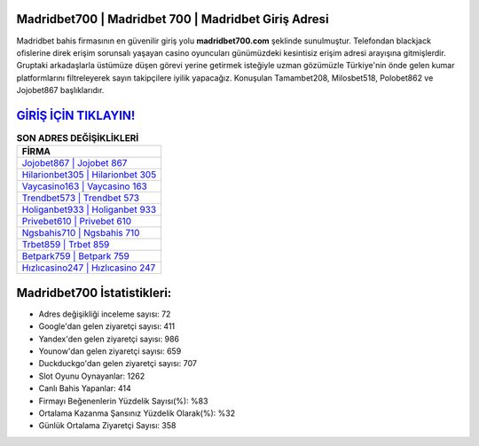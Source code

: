 ﻿Madridbet700 | Madridbet 700 | Madridbet Giriş Adresi
===================================

.. image:: images/madridbet-giris.jpg
   :width: 600
   
Madridbet bahis firmasının en güvenilir giriş yolu **madridbet700.com** şeklinde sunulmuştur. Telefondan blackjack ofislerine direk erişim sorunsalı yaşayan casino oyuncuları günümüzdeki kesintisiz erişim adresi arayışına gitmişlerdir. Gruptaki arkadaşlarla üstümüze düşen görevi yerine getirmek isteğiyle uzman gözümüzle Türkiye'nin önde gelen  kumar platformlarını filtreleyerek sayın takipçilere iyilik yapacağız. Konuşulan Tamambet208, Milosbet518, Polobet862 ve Jojobet867 başlıklarıdır.

`GİRİŞ İÇİN TIKLAYIN! <https://uclck.me/gonow>`_
==============

.. list-table:: **SON ADRES DEĞİŞİKLİKLERİ**
   :widths: 100
   :header-rows: 1

   * - FİRMA
   * - `Jojobet867 | Jojobet 867 <jojobet867-jojobet-867-jojobet-giris-adresi.html>`_
   * - `Hilarionbet305 | Hilarionbet 305 <hilarionbet305-hilarionbet-305-hilarionbet-giris-adresi.html>`_
   * - `Vaycasino163 | Vaycasino 163 <vaycasino163-vaycasino-163-vaycasino-giris-adresi.html>`_	 
   * - `Trendbet573 | Trendbet 573 <trendbet573-trendbet-573-trendbet-giris-adresi.html>`_	 
   * - `Holiganbet933 | Holiganbet 933 <holiganbet933-holiganbet-933-holiganbet-giris-adresi.html>`_ 
   * - `Privebet610 | Privebet 610 <privebet610-privebet-610-privebet-giris-adresi.html>`_
   * - `Ngsbahis710 | Ngsbahis 710 <ngsbahis710-ngsbahis-710-ngsbahis-giris-adresi.html>`_	 
   * - `Trbet859 | Trbet 859 <trbet859-trbet-859-trbet-giris-adresi.html>`_
   * - `Betpark759 | Betpark 759 <betpark759-betpark-759-betpark-giris-adresi.html>`_
   * - `Hızlıcasino247 | Hızlıcasino 247 <hizlicasino247-hizlicasino-247-hizlicasino-giris-adresi.html>`_
	 
Madridbet700 İstatistikleri:
===================================	 
* Adres değişikliği inceleme sayısı: 72
* Google'dan gelen ziyaretçi sayısı: 411
* Yandex'den gelen ziyaretçi sayısı: 986
* Younow'dan gelen ziyaretçi sayısı: 659
* Duckduckgo'dan gelen ziyaretçi sayısı: 707
* Slot Oyunu Oynayanlar: 1262
* Canlı Bahis Yapanlar: 414
* Firmayı Beğenenlerin Yüzdelik Sayısı(%): %83
* Ortalama Kazanma Şansınız Yüzdelik Olarak(%): %32
* Günlük Ortalama Ziyaretçi Sayısı: 358
